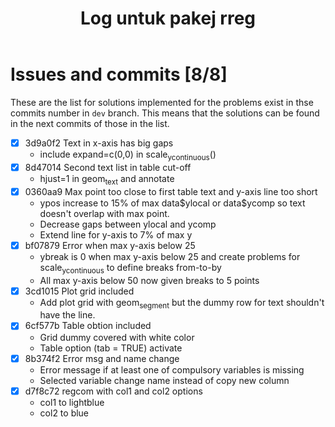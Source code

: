 #+Title: Log untuk pakej rreg

* Issues and commits [8/8]
These are the list for solutions implemented for the problems exist in thse commits
number in =dev= branch. This means that the solutions can be found in the next
commits of those in the list.

- [X] 3d9a0f2 Text in x-axis has big gaps
  + include expand=c(0,0) in scale_y_continuous()

- [X] 8d47014 Second text list in table cut-off
  + hjust=1 in geom_text and annotate

- [X] 0360aa9 Max point too close to first table text and y-axis line too short
  + ypos increase to 15% of max data$ylocal or data$ycomp so text doesn't overlap with
    max point.
  + Decrease gaps between ylocal and ycomp
  + Extend line for y-axis to 7% of max y

- [X] bf07879 Error when max y-axis below 25
  + ybreak is 0 when max y-axis below 25 and create problems for scale_y_continuous to
    define breaks from-to-by
  + All max y-axis below 50 now given breaks to 5 points

- [X] 3cd1015 Plot grid included
  + Add plot grid with geom_segment but the dummy row for text shouldn't have the line.

- [X] 6cf577b Table obtion included
  + Grid dummy covered with white color
  + Table option (tab = TRUE) activate

- [X] 8b374f2 Error msg and name change
  + Error message if at least one of compulsory variables is missing
  + Selected variable change name instead of copy new column

- [X] d7f8c72 regcom with col1 and col2 options
  + col1 to lightblue
  + col2 to blue
